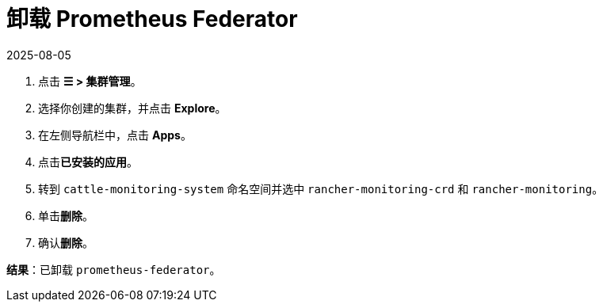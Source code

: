 = 卸载 Prometheus Federator
:revdate: 2025-08-05
:page-revdate: {revdate}

. 点击 *☰ > 集群管理*。
. 选择你创建的集群，并点击 *Explore*。
. 在左侧导航栏中，点击 *Apps*。
. 点击**已安装的应用**。
. 转到 `cattle-monitoring-system` 命名空间并选中 `rancher-monitoring-crd` 和 `rancher-monitoring`。
. 单击**删除**。
. 确认**删除**。

*结果*：已卸载 `prometheus-federator`。
